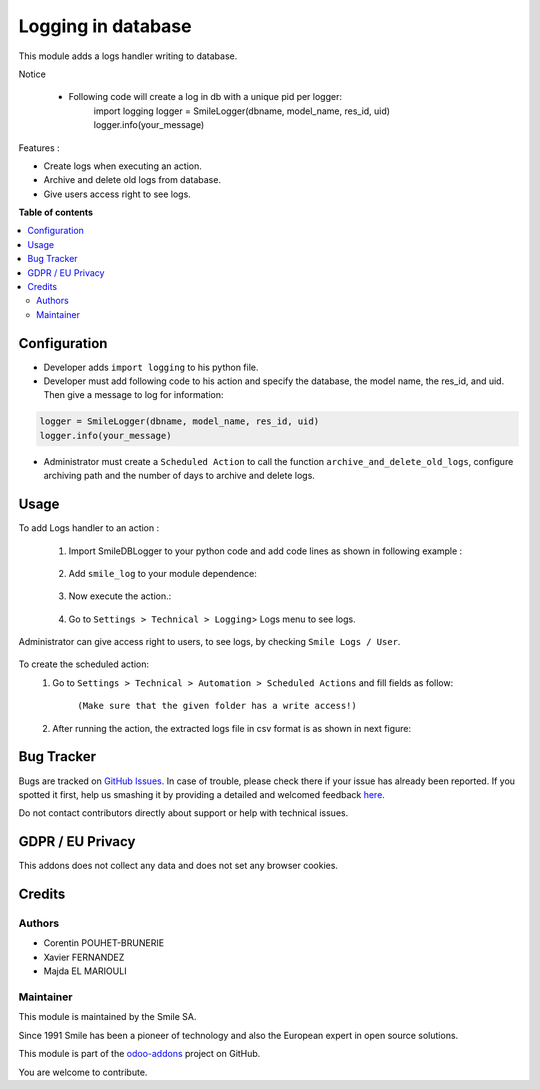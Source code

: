 ====================
Logging in database
====================

.. |badge2| image:: https://img.shields.io/badge/licence-AGPL--3-blue.png
    :target: http://www.gnu.org/licenses/agpl-3.0-standalone.html
    :alt: License: AGPL-3
.. |badge3| image:: https://img.shields.io/badge/github-Smile_SA%2Fodoo_addons-lightgray.png?logo=github
    :target: https://github.com/Smile-SA/odoo_addons/tree/14.0/smile_log
    :alt: Smile-SA/odoo_addons

|badge2| |badge3|

This module adds a logs handler writing to database.

Notice

    * Following code will create a log in db with a unique pid per logger:
        import logging
        logger = SmileLogger(dbname, model_name, res_id, uid)
        logger.info(your_message)

Features :

* Create logs when executing an action.
* Archive and delete old logs from database.
* Give users access right to see logs.


**Table of contents**

.. contents::
   :local:

Configuration
=============

* Developer adds ``import logging`` to his python file.
* Developer must add following code to his action and specify the database, the model name, the res_id, and uid. Then give a message to log for information:

.. code-block:: python

  logger = SmileLogger(dbname, model_name, res_id, uid)
  logger.info(your_message)

* Administrator must create a ``Scheduled Action`` to call the function ``archive_and_delete_old_logs``, configure archiving path and the number of days to archive and delete logs.

Usage
=====
To add Logs handler to an action :

    1. Import SmileDBLogger to your python code and add code lines as shown in following example :

        .. figure:: static/description/inherit_and_import_smile_log.png
           :alt: Import SmileDBLogger
           :width: 600px

    2. Add ``smile_log`` to your module dependence:

        .. figure:: static/description/manifest.png
           :alt: Depends manifest
           :width: 500px

    3. Now execute the action.:

        .. figure:: static/description/action.png
           :alt: Button validate
           :width: 850px

    4. Go to ``Settings > Technical > Logging``> Logs menu to see logs.

        .. figure:: static/description/logs.png
           :alt: Logs
           :width: 850px

Administrator can give access right to users, to see logs, by checking ``Smile Logs / User``.

    .. figure:: static/description/smile_logs_user.png
       :alt: Smile Logs
       :width: 600px

To create the scheduled action:
    1. Go to ``Settings > Technical > Automation > Scheduled Actions`` and fill fields as follow:

        .. figure:: static/description/scheduled_action.png
           :alt: Schedules Action
           :width: 850px

        ``(Make sure that the given folder has a write access!)``

    2. After running the action, the extracted logs file in csv format is as shown in next figure:

        .. figure:: static/description/exported_log.png
           :alt: Smile Logs
           :width: 380px

Bug Tracker
===========

Bugs are tracked on `GitHub Issues <https://github.com/Smile-SA/odoo_addons/issues>`_.
In case of trouble, please check there if your issue has already been reported.
If you spotted it first, help us smashing it by providing a detailed and welcomed feedback
`here <https://github.com/Smile-SA/odoo_addons/issues/new?body=module:%20smile_log%0Aversion:%2013.0%0A%0A**Steps%20to%20reproduce**%0A-%20...%0A%0A**Current%20behavior**%0A%0A**Expected%20behavior**>`_.

Do not contact contributors directly about support or help with technical issues.

GDPR / EU Privacy
=================
This addons does not collect any data and does not set any browser cookies.

Credits
=======

Authors
-------

* Corentin POUHET-BRUNERIE
* Xavier FERNANDEZ
* Majda EL MARIOULI

Maintainer
----------
This module is maintained by the Smile SA.

Since 1991 Smile has been a pioneer of technology and also the European expert in open source solutions.

.. image:: https://avatars0.githubusercontent.com/u/572339?s=200&v=4
   :alt: Smile SA
   :target: https://www.smile.eu

This module is part of the `odoo-addons <https://github.com/Smile-SA/odoo_addons>`_ project on GitHub.

You are welcome to contribute.

